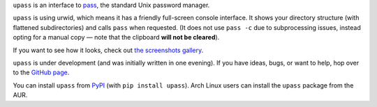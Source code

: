.. title: upass
.. slug: upass
.. date: 1970-01-01T00:00:00+00:00
.. description: upass: because pass is too hard.
.. status: 3
.. download: https://pypi.python.org/pypi/upass
.. github: https://github.com/Kwpolska/upass
.. bugtracker: https://github.com/Kwpolska/upass/issues
.. role: Maintainer
.. license: 3-clause BSD
.. language: Python
.. sort: 90
.. featured: true
.. previewimage: /projects/_banners/upass.png

``upass`` is an interface to `pass <http://www.passwordstore.org/>`_, the standard Unix password manager.

``upass`` is using urwid, which means it has a friendly full-screen console
interface.  It shows your directory structure (with flattened subdirectories)
and calls ``pass`` when requested.  (It does not use ``pass -c`` due to
subprocessing issues, instead opting for a manual copy — note that the
clipboard **will not be cleared**).

If you want to see how it looks, check out `the screenshots gallery </galleries/upass/>`_.

``upass`` is under development (and was initially written in one evening).  If you have
ideas, bugs, or want to help, hop over to the `GitHub page <https://github.com/Kwpolska/upass>`_.

You can install ``upass`` from `PyPI <https://pypi.python.org/pypi/upass>`_ (with ``pip install upass``). Arch Linux
users can install the ``upass`` package from the AUR.
